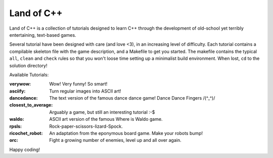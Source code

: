 ===========
Land of C++
===========

Land of C++ is a collection of tutorials designed to learn C++ through the
development of old-school yet terribly entertaining, text-based games.

Several tutorial have been designed with care (and love <3), in an increasing
level of difficulty. Each tutorial contains a compilable skeleton file with the
game description, and a Makefile to get you started. The makefile contains the
typical ``all``, ``clean`` and ``check`` rules so that you won't loose time
setting up a minimalist build environment. When lost, ``cd`` to the solution
directory!

Available Tutorials:

:verywow: Wow! Very funny! So smart!

:asciify: Turn regular images into ASCII art!

:dancedance: The text version of the famous dance dance game! Dance Dance
             Fingers /(^_^)/

:closest_to_average: Arguably a game, but still an interesting tutorial :-$

:waldo: ASCII art version of the famous Where is Waldo game.

:rpsls: Rock-paper-scissors-lizard-Spock.

:ricochet_robot: An adaptation from the eponymous board game. Make your robots
                 bump!

:orc: Fight a growing number of enemies, level up and all over again.

Happy coding!
